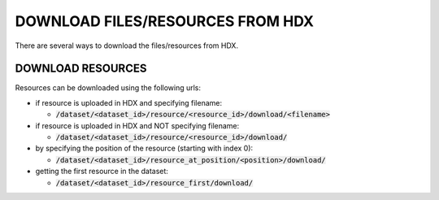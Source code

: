 DOWNLOAD FILES/RESOURCES FROM HDX
================

There are several ways to download the files/resources from HDX.

DOWNLOAD RESOURCES
--------------
Resources can be downloaded using the following urls:

- if resource is uploaded in HDX and specifying filename:

  - :code:`/dataset/<dataset_id>/resource/<resource_id>/download/<filename>`

- if resource is uploaded in HDX and NOT specifying filename:

  - :code:`/dataset/<dataset_id>/resource/<resource_id>/download/`

- by specifying the position of the resource (starting with index 0):

  - :code:`/dataset/<dataset_id>/resource_at_position/<position>/download/`

- getting the first resource in the dataset:

  - :code:`/dataset/<dataset_id>/resource_first/download/`

